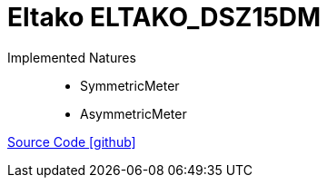 = Eltako ELTAKO_DSZ15DM

Implemented Natures::
- SymmetricMeter
- AsymmetricMeter

https://github.com/OpenEMS/openems/tree/develop/io.openems.edge.meter.eltako[Source Code icon:github[]]